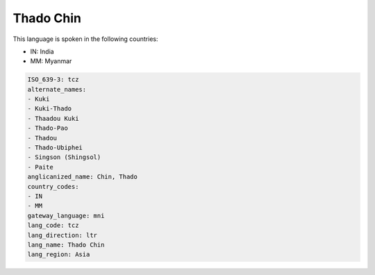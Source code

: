 .. _tcz:

Thado Chin
==========

This language is spoken in the following countries:

* IN: India
* MM: Myanmar

.. code-block:: yaml

    ISO_639-3: tcz
    alternate_names:
    - Kuki
    - Kuki-Thado
    - Thaadou Kuki
    - Thado-Pao
    - Thadou
    - Thado-Ubiphei
    - Singson (Shingsol)
    - Paite
    anglicanized_name: Chin, Thado
    country_codes:
    - IN
    - MM
    gateway_language: mni
    lang_code: tcz
    lang_direction: ltr
    lang_name: Thado Chin
    lang_region: Asia
    
